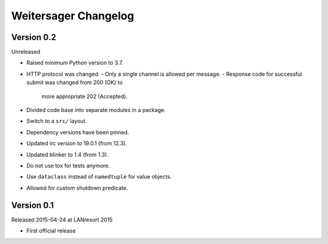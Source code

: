 Weitersager Changelog
=====================


Version 0.2
-----------

Unreleased

- Raised minimum Python version to 3.7.
- HTTP protocol was changed:
  - Only a single channel is allowed per message.
  - Response code for successful submit was changed from 200 (OK) to
    more appropriate 202 (Accepted).
- Divided code base into separate modules in a package.
- Switch to a ``src/`` layout.
- Dependency versions have been pinned.
- Updated irc version to 19.0.1 (from 12.3).
- Updated blinker to 1.4 (from 1.3).
- Do not use tox for tests anymore.
- Use ``dataclass`` instead of ``namedtuple`` for value objects.
- Allowed for custom shutdown predicate.


Version 0.1
-----------

Released 2015-04-24 at LANresort 2015

- First official release

